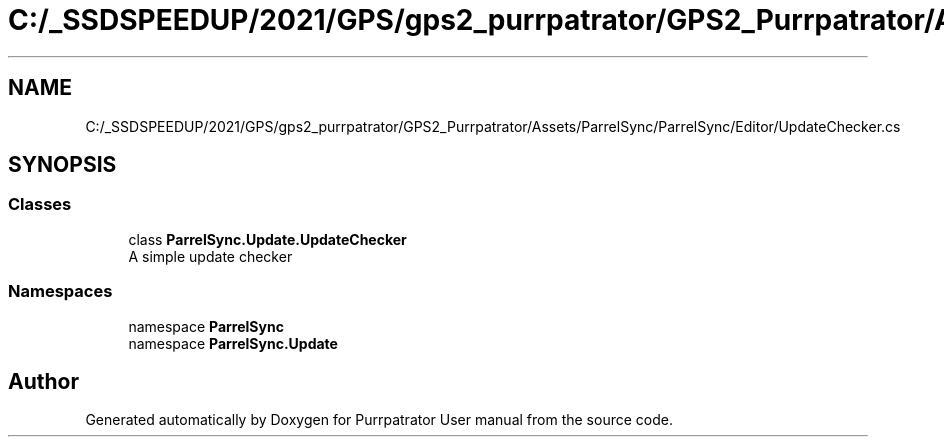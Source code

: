 .TH "C:/_SSDSPEEDUP/2021/GPS/gps2_purrpatrator/GPS2_Purrpatrator/Assets/ParrelSync/ParrelSync/Editor/UpdateChecker.cs" 3 "Mon Apr 18 2022" "Purrpatrator User manual" \" -*- nroff -*-
.ad l
.nh
.SH NAME
C:/_SSDSPEEDUP/2021/GPS/gps2_purrpatrator/GPS2_Purrpatrator/Assets/ParrelSync/ParrelSync/Editor/UpdateChecker.cs
.SH SYNOPSIS
.br
.PP
.SS "Classes"

.in +1c
.ti -1c
.RI "class \fBParrelSync\&.Update\&.UpdateChecker\fP"
.br
.RI "A simple update checker "
.in -1c
.SS "Namespaces"

.in +1c
.ti -1c
.RI "namespace \fBParrelSync\fP"
.br
.ti -1c
.RI "namespace \fBParrelSync\&.Update\fP"
.br
.in -1c
.SH "Author"
.PP 
Generated automatically by Doxygen for Purrpatrator User manual from the source code\&.
